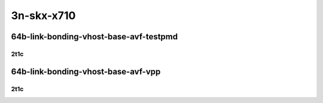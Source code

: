 3n-skx-x710
-----------

64b-link-bonding-vhost-base-avf-testpmd
```````````````````````````````````````

2t1c
::::

.. raw:: html

    <a name="64b-2t1c-base-link-bonding-avf-testpmd"></a>
    <center>
    Links to builds:
    <a href="https://packagecloud.io/app/fdio/master/search?dist=ubuntu%2Fbionic" target="_blank">vpp-ref</a>,
    <a href="https://jenkins.fd.io/view/csit/job/csit-vpp-perf-mrr-daily-master-3n-skx" target="_blank">csit-ref</a>
    <iframe width="1100" height="800" frameborder="0" scrolling="no" src="../_static/vpp/3n-skx-x710-64b-2t1c-link-bonding-vhost-base-avf-testpmd.html"></iframe>
    <p><br></p>
    </center>

64b-link-bonding-vhost-base-avf-vpp
```````````````````````````````````

2t1c
::::

.. raw:: html

    <a name="64b-2t1c-base-link-bonding-avf-vpp"></a>
    <center>
    Links to builds:
    <a href="https://packagecloud.io/app/fdio/master/search?dist=ubuntu%2Fbionic" target="_blank">vpp-ref</a>,
    <a href="https://jenkins.fd.io/view/csit/job/csit-vpp-perf-mrr-daily-master-3n-skx" target="_blank">csit-ref</a>
    <iframe width="1100" height="800" frameborder="0" scrolling="no" src="../_static/vpp/3n-skx-x710-64b-2t1c-link-bonding-vhost-base-avf-vpp.html"></iframe>
    <p><br></p>
    </center>
